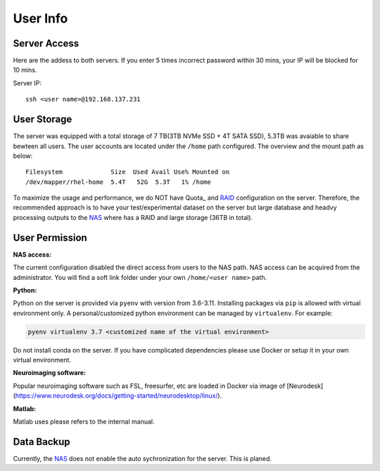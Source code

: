 User Info
====


Server Access 
----
Here are the addess to both servers. If you enter 5 times incorrect password within 30 mins, your IP will be blocked for 10 mins.

Server IP:

::

  ssh <user name>@192.168.137.231



User Storage
----
The server was equipped with a total storage of 7 TB(3TB NVMe SSD + 4T SATA SSD), 5.3TB was avaiable to share bewteen all users. The user accounts are located under the ``/home`` path configured. The overview and the mount path as below:



::
  
  Filesystem             Size  Used Avail Use% Mounted on
  /dev/mapper/rhel-home  5.4T   52G  5.3T   1% /home


.. warning::
To maximize the usage and performance, we do NOT have Quota_ and RAID_ configuration on the server. Therefore, the recommended approach is to have your test/experimental dataset on the server but large database and headvy processing outputs to the NAS_ where has a RAID and large storage (36TB in total). 

User Permission
----

**NAS access:**

The current configuration disabled the direct access from users to the NAS path. NAS access can be acquired from the administrator. You will find a soft link folder under your own ``/home/<user name>`` path.

**Python:**

Python on the server is provided via ``pyenv`` with version from 3.6-3.11. Installing packages via ``pip`` is allowed with virtual environment only. A personal/customized python environment can be managed by ``virtualenv``. For example:

.. code-block:: console

  pyenv virtualenv 3.7 <customized name of the virtual environment>

.. warning::
Do not install conda on the server. If you have complicated dependencies please use Docker or setup it in your own virtual environment.


**Neuroimaging software:**

Popular neuroimaging software such as FSL, freesurfer, etc are loaded in Docker via image of [Neurodesk](https://www.neurodesk.org/docs/getting-started/neurodesktop/linux/).

**Matlab:**

Matlab uses please refers to the internal manual. 


Data Backup
----

Currently, the NAS_ does not enable the auto sychronization for the server. This is planed.



.. _NAS: https://www.synology.com/en-uk/company/news/article/DS920plus
.. _Anaconda: https://www.anaconda.com/
.. _RAID: https://de.wikipedia.org/wiki/RAID
.. Quota: https://linux.die.net/man/1/quota
